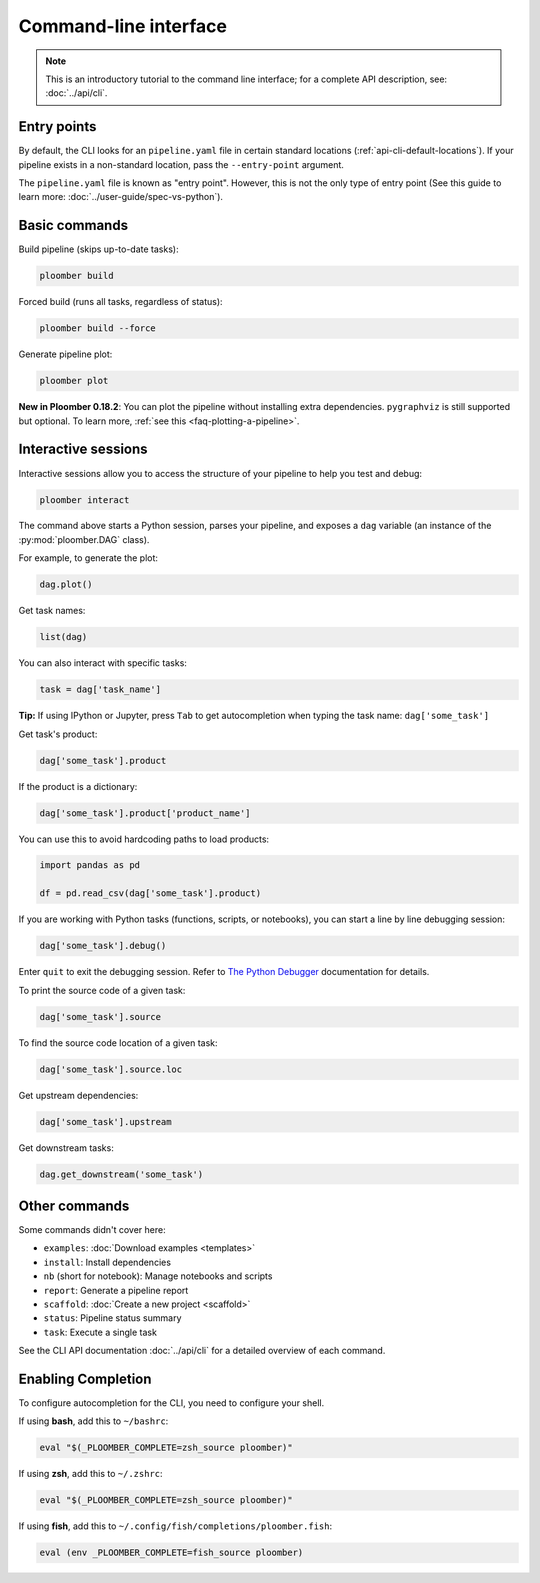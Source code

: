 Command-line interface
======================

.. note::  This is an introductory tutorial to the command line interface; for a complete API description, see: :doc:`../api/cli`.

Entry points
------------

By default, the CLI looks for an ``pipeline.yaml`` file in certain standard
locations (:ref:`api-cli-default-locations`). If your pipeline exists in a
non-standard location, pass the ``--entry-point`` argument.

The ``pipeline.yaml`` file is known as "entry point". However, this is
not the only type of entry point (See this guide to learn
more: :doc:`../user-guide/spec-vs-python`).

Basic commands
--------------

Build pipeline (skips up-to-date tasks):

.. code-block:: console

    ploomber build


Forced build (runs all tasks, regardless of status):

.. code-block:: console

    ploomber build --force


Generate pipeline plot:

.. code-block:: console

    ploomber plot

**New in Ploomber 0.18.2**: You can plot the pipeline without installing extra dependencies.
``pygraphviz`` is still supported but optional. To learn more, :ref:`see this <faq-plotting-a-pipeline>`.

.. _user-guide-cli-interactive-sessions:

Interactive sessions
--------------------

Interactive sessions allow you to access the structure of your pipeline to
help you test and debug:

.. code-block:: console

    ploomber interact

The command above starts a Python session, parses your pipeline, and exposes
a ``dag`` variable (an instance of the :py:mod:`ploomber.DAG` class).

For example, to generate the plot:

.. code-block:: python
    :class: ipython

    dag.plot()

Get task names:

.. code-block:: python
    :class: ipython

    list(dag)

You can also interact with specific tasks:

.. code-block:: python
    :class: ipython

    task = dag['task_name']

**Tip:** If using IPython or Jupyter, press ``Tab`` to get autocompletion when
typing the task name: ``dag['some_task']``

Get task's product:

.. code-block:: python
    :class: ipython

    dag['some_task'].product

If the product is a dictionary:

.. code-block:: python
    :class: ipython

    dag['some_task'].product['product_name']

You can use this to avoid hardcoding paths to load products:


.. code-block:: python
    :class: text-editor

    import pandas as pd

    df = pd.read_csv(dag['some_task'].product)


If you are working with Python tasks (functions, scripts, or notebooks), you can
start a line by line debugging session:

.. code-block:: python
    :class: ipython

    dag['some_task'].debug()

Enter ``quit`` to exit the debugging session. Refer to
`The Python Debugger <https://docs.python.org/3/library/pdb.html>`_
documentation for details.

To print the source code of a given task:

.. code-block:: python
    :class: ipython

    dag['some_task'].source

To find the source code location of a given task:

.. code-block:: python
    :class: ipython

    dag['some_task'].source.loc


Get upstream dependencies:

.. code-block:: python
    :class: ipython

    dag['some_task'].upstream

Get downstream tasks:

.. code-block:: python
    :class: ipython

    dag.get_downstream('some_task')

Other commands
--------------

Some commands didn't cover here:

* ``examples``: :doc:`Download examples <templates>`
* ``install``: Install dependencies
* ``nb`` (short for notebook): Manage notebooks and scripts
* ``report``: Generate a pipeline report
* ``scaffold``: :doc:`Create a new project <scaffold>`
* ``status``: Pipeline status summary
* ``task``: Execute a single task

See the CLI API documentation :doc:`../api/cli` for a detailed overview of each command.

Enabling Completion
------------------

To configure autocompletion for the CLI, you need to configure your shell.

If using **bash**, add this to ``~/bashrc``:

.. code-block:: bash
    :class: text-editor

    eval "$(_PLOOMBER_COMPLETE=zsh_source ploomber)"

If using **zsh**, add this to ``~/.zshrc``:

.. code-block:: bash
    :class: text-editor

    eval "$(_PLOOMBER_COMPLETE=zsh_source ploomber)"

If using **fish**, add this to ``~/.config/fish/completions/ploomber.fish``:

.. code-block:: bash
    :class: text-editor

    eval (env _PLOOMBER_COMPLETE=fish_source ploomber)